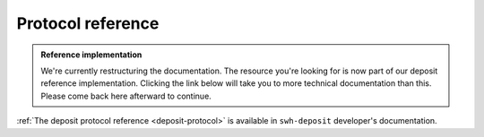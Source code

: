 Protocol reference
==================

.. admonition:: Reference implementation
   :class: note

   We're currently restructuring the documentation. The resource you're looking for is
   now part of our deposit reference implementation. Clicking the link below will take
   you to more technical documentation than this. Please come back here afterward to
   continue.

:ref:`The deposit protocol reference <deposit-protocol>` is available in
``swh-deposit`` developer's documentation.